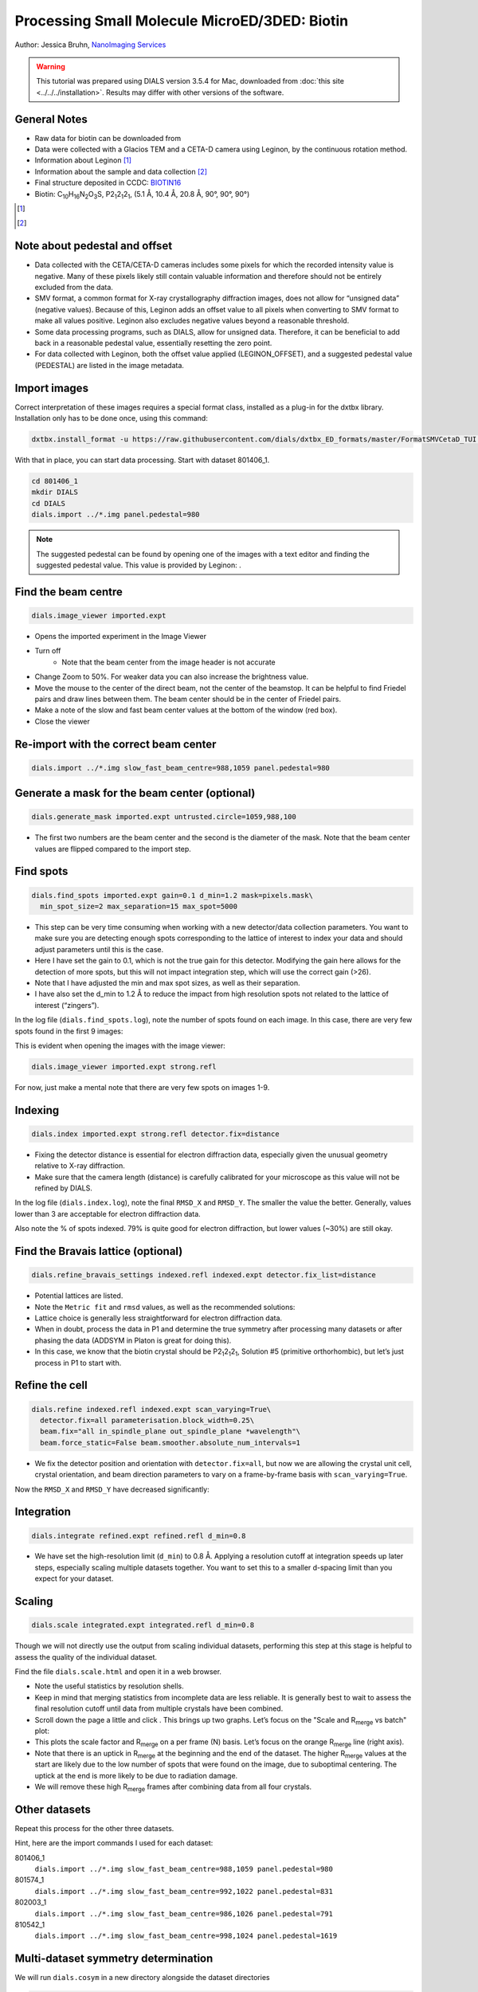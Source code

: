 ##############################################
Processing Small Molecule MicroED/3DED: Biotin
##############################################

Author: Jessica Bruhn, `NanoImaging Services <https://www.nanoimagingservices.com/>`_

.. highlight:: none

.. warning::

  This tutorial was prepared using DIALS version 3.5.4 for Mac, downloaded
  from :doc:`this site <../../../installation>`. Results may differ with other
  versions of the software.

General Notes
=============

* Raw data for biotin can be downloaded from |biotin|
* Data were collected with a Glacios TEM and a CETA-D camera using
  Leginon, by the continuous rotation method.
* Information about Leginon [1]_
* Information about the sample and data collection [2]_
* Final structure deposited in CCDC:
  `BIOTIN16 <https://dx.doi.org/10.5517/ccdc.csd.cc27ydsd>`_
* Biotin: |C10H16N2O3S|, |P212121|, (5.1 Å, 10.4 Å, 20.8 Å, 90°, 90°, 90°)

.. |biotin| image:: https://zenodo.org/badge/DOI/10.3389/fmolb.2021.648603.svg
                  :target: https://zenodo.org/record/4737864#.YRYpH3VKhhE

.. [1] .. pubmed:: 33030237 Leginon

.. [2] .. pubmed:: 34327213 Small Molecule Microcrystal Electron Diffraction for the Pharmaceutical Industry

.. |C10H16N2O3S| replace:: C\ :sub:`10`\ H\ :sub:`16`\N\ :sub:`2`\O\ :sub:`3`\S

.. |P212121| replace:: P2\ :sub:`1`\ 2\ :sub:`1`\2\ :sub:`1`


Note about pedestal and offset
==============================

* Data collected with the CETA/CETA-D cameras includes some pixels for
  which the recorded intensity value is negative. Many of these pixels
  likely still contain valuable information and therefore should not be
  entirely excluded from the data.
* SMV format, a common format for X-ray crystallography diffraction images,
  does not allow for “unsigned data” (negative values). Because
  of this, Leginon adds an offset value to all pixels when converting to
  SMV format to make all values positive. Leginon also excludes negative
  values beyond a reasonable threshold.
* Some data processing programs, such as DIALS, allow for unsigned
  data. Therefore, it can be beneficial to add back in a reasonable
  pedestal value, essentially resetting the zero point.
* For data collected with Leginon, both the offset value applied
  (LEGINON_OFFSET), and a suggested pedestal value (PEDESTAL) are listed
  in the image metadata.

Import images
=============

Correct interpretation of these images requires a special format class,
installed as a plug-in for the dxtbx library. Installation only has to
be done once, using this command:

.. code-block:: bash

  dxtbx.install_format -u https://raw.githubusercontent.com/dials/dxtbx_ED_formats/master/FormatSMVCetaD_TUI.py

With that in place, you can start data processing. Start with dataset
801406_1.

.. code-block:: bash

    cd 801406_1
    mkdir DIALS
    cd DIALS
    dials.import ../*.img panel.pedestal=980

.. note::

    The suggested pedestal can be found by opening one of the images
    with a text editor and finding the suggested pedestal value. This
    value is provided by Leginon: |image001|.

.. |image001| image:: https://dials.github.io/images/Biotin_NIS/image001.png

Find the beam centre
====================

.. code-block:: bash

    dials.image_viewer imported.expt

* Opens the imported experiment in the Image Viewer
* Turn off |image003|
    * Note that the beam center from the image header is not accurate
* Change Zoom to 50%. For weaker data you can also increase the
  brightness value.
* Move the mouse to the center of the direct beam, not the center of
  the beamstop. It can be helpful to find Friedel pairs and draw lines
  between them. The beam center should be in the center of Friedel pairs.
  |image004|
* Make a note of the slow and fast beam center values at the bottom of
  the window (red box).
* Close the viewer

.. |image003| image:: https://dials.github.io/images/Biotin_NIS/image003.png

.. |image004| image:: https://dials.github.io/images/Biotin_NIS/image004.png

Re-import with the correct beam center
======================================

.. code-block:: bash

    dials.import ../*.img slow_fast_beam_centre=988,1059 panel.pedestal=980

Generate a mask for the beam center (optional)
==============================================

.. code-block:: bash

    dials.generate_mask imported.expt untrusted.circle=1059,988,100

* The first two numbers are the beam center and the second is the
  diameter of the mask. Note that the beam center values are flipped
  compared to the import step.

Find spots
==========

.. code-block:: bash

    dials.find_spots imported.expt gain=0.1 d_min=1.2 mask=pixels.mask\
      min_spot_size=2 max_separation=15 max_spot=5000

* This step can be very time consuming when working with a new
  detector/data collection parameters. You want to make sure you are
  detecting enough spots corresponding to the lattice of interest to
  index your data and should adjust parameters until this is the case.
* Here I have set the gain to 0.1, which is not the true gain for this
  detector. Modifying the gain here allows for the detection
  of more spots, but this will not impact integration step, which will
  use the correct gain (>26).
* Note that I have adjusted the min and max spot sizes, as well as
  their separation.
* I have also set the d_min to 1.2 Å to reduce the impact from high
  resolution spots not related to the lattice of interest (“zingers”).

In the log file (``dials.find_spots.log``), note the number of spots
found on each image. In this case, there are very few spots found in
the first 9 images:

.. image:: https://dials.github.io/images/Biotin_NIS/image006.png
   :width: 40%

This is evident when opening the images with the image viewer:

.. code-block:: bash

    dials.image_viewer imported.expt strong.refl

.. image:: https://dials.github.io/images/Biotin_NIS/image008.png

For now, just make a mental note that there are very few spots on images 1-9.

Indexing
========

.. code-block:: bash

    dials.index imported.expt strong.refl detector.fix=distance

* Fixing the detector distance is essential for electron diffraction
  data, especially given the unusual geometry relative to X-ray
  diffraction.
* Make sure that the camera length (distance) is carefully calibrated
  for your microscope as this value will not be refined by DIALS.

In the log file (``dials.index.log``), note the final ``RMSD_X`` and
``RMSD_Y``. The smaller the value the better. Generally, values lower than
3 are acceptable for electron diffraction data.

.. image:: https://dials.github.io/images/Biotin_NIS/image010.png

Also note the % of spots indexed. 79% is quite good for electron
diffraction, but lower values (~30%) are still okay.

.. image:: https://dials.github.io/images/Biotin_NIS/image012.png

Find the Bravais lattice (optional)
===================================

.. code-block:: bash

    dials.refine_bravais_settings indexed.refl indexed.expt detector.fix_list=distance

* Potential lattices are listed.
* Note the ``Metric fit`` and ``rmsd`` values, as well as the
  recommended solutions: |image014|
* Lattice choice is generally less straightforward for electron
  diffraction data.
* When in doubt, process the data in P1 and determine the true symmetry
  after processing many datasets or after phasing the data (ADDSYM in
  Platon is great for doing this).
* In this case, we know that the biotin crystal should be |P212121|,
  Solution #5 (primitive orthorhombic), but let’s just process in P1 to
  start with.

.. |image014| image:: https://dials.github.io/images/Biotin_NIS/image014.png

Refine the cell
===============

.. code-block:: bash

    dials.refine indexed.refl indexed.expt scan_varying=True\
      detector.fix=all parameterisation.block_width=0.25\
      beam.fix="all in_spindle_plane out_spindle_plane *wavelength"\
      beam.force_static=False beam.smoother.absolute_num_intervals=1

* We fix the detector position and orientation with ``detector.fix=all``,
  but now we are allowing the crystal unit cell, crystal orientation, and
  beam direction parameters to vary on a frame-by-frame basis with
  ``scan_varying=True``.

Now the ``RMSD_X`` and ``RMSD_Y`` have decreased significantly:

.. image:: https://dials.github.io/images/Biotin_NIS/image016.png

Integration
===========

.. code-block:: bash

    dials.integrate refined.expt refined.refl d_min=0.8

* We have set the high-resolution limit (``d_min``) to 0.8 Å. Applying a
  resolution cutoff at integration speeds up later steps, especially
  scaling multiple datasets together. You want to set this to a smaller
  d-spacing limit than you expect for your dataset.

Scaling
=======

.. code-block:: bash

    dials.scale integrated.expt integrated.refl d_min=0.8

Though we will not directly use the output from scaling individual
datasets, performing this step at this stage is helpful to assess the
quality of the individual dataset.

Find the file ``dials.scale.html`` and open it in a web browser.

* Note the useful statistics by resolution shells.
* Keep in mind that merging statistics from incomplete data are less
  reliable. It is generally best to wait to assess the final resolution
  cutoff until data from multiple crystals have been combined.
* Scroll down the page a little and click |image019|. This brings up two
  graphs. Let’s focus on the "Scale and R\ :sub:`merge` vs batch" plot:
  |image020|
* This plots the scale factor and R\ :sub:`merge` on a per frame (N)
  basis. Let’s focus on the orange R\ :sub:`merge`  line (right axis).
* Note that there is an uptick in R\ :sub:`merge` at the beginning and
  the end of the dataset. The higher R\ :sub:`merge` values at the start
  are likely due to the low number of spots that were found on the image,
  due to suboptimal centering. The uptick at the end is more
  likely to be due to radiation damage.
* We will remove these high R\ :sub:`merge` frames after combining data
  from all four crystals.

.. |image019| image:: https://dials.github.io/images/Biotin_NIS/image019.png

.. |image020| image:: https://dials.github.io/images/Biotin_NIS/image020.png


Other datasets
==============

Repeat this process for the other three datasets.

Hint, here are the import commands I used for each dataset:

801406_1
    ``dials.import ../*.img slow_fast_beam_centre=988,1059 panel.pedestal=980``

801574_1
    ``dials.import ../*.img slow_fast_beam_centre=992,1022 panel.pedestal=831``

802003_1
    ``dials.import ../*.img slow_fast_beam_centre=986,1026 panel.pedestal=791``

810542_1
    ``dials.import ../*.img slow_fast_beam_centre=998,1024 panel.pedestal=1619``

Multi-dataset symmetry determination
====================================

We will run ``dials.cosym`` in a new directory alongside the dataset
directories

.. code-block:: bash

    mkdir cosym
    cd cosym
    dials.cosym ../801406_1/integrated.{expt,refl}\
      ../801574_1/integrated.{expt,refl}\
      ../802003_1/integrated.{expt,refl}\
      ../810542_1/integrated.{expt,refl}

.. image:: https://dials.github.io/images/Biotin_NIS/image022.png

* Note that the suggested Patterson group is ``P 1 2/m 1``, not ``P m m m``
  as we expect for biotin.
* This is likely due to the data being fed into dials.cosym being a
  little suboptimal.

* We could force ``dials.cosym`` to choose |P212121| by adding
  ``space_group=P212121`` to the above command and move on if we
  wanted, or we could improve the input files.

Excluding bad frames
====================

Let’s improve the input files by going back and reprocess all datasets
to exclude bad frames.

* Remember the higher R\ :sub:`merge` we saw for certain frames in
  ``dials.scale.html`` for the first dataset? Let’s re-process each
  dataset and remove these “bad” frames.
* Start at the import step and exclude some of the bad frames:

801406_1
    ``dials.import ../*.img slow_fast_beam_centre=988,1059 panel.pedestal=980 image_range=6,129``

801574_1
    ``dials.import ../*.img slow_fast_beam_centre=992,1022 panel.pedestal=831 image_range=1,101``

802003_1
    ``dials.import ../*.img slow_fast_beam_centre=986,1026 panel.pedestal=791 image_range=1,126``

810542_1
    ``dials.import ../*.img slow_fast_beam_centre=998,1024 panel.pedestal=1619 image_range=3,128``

Process as before and re-run ``dials.cosym`` with the trimmed data:

.. image:: https://dials.github.io/images/Biotin_NIS/image024.png

Now the ``P m m m`` Patterson group is the most likely, as expected.

Scale the data together
=======================

Starting from the output of ``dials.cosym``:

.. code-block:: bash

    dials.scale symmetrized.expt symmetrized.refl nproc=8 d_min=0.8

* The ``d_min=0.8`` is not actually necessary because we only
  integrated to 0.8 Å.
* Open ``dials.scale.html``

.. image:: https://dials.github.io/images/Biotin_NIS/image026.png

* Note the increase in R\ :sub:`merge` part way through collection of
  dataset #1 (801574_1).
* Let’s remove some of those images and see how that changes things:
  ``dials.scale symmetrized.expt symmetrized.refl nproc=8 d_min=0.8 exclude_images="1:49:101"``
* Here we have removed images 49-101 from dataset #1 as these had a
  fairly high R\ :sub:`merge` |image028|
* Note that the completeness in the lower resolution shells have
  decreased a small amount. Let’s try adding back in some frames to boost
  the completeness back to 100% in the low-resolution shells:
  ``dials.scale symmetrized.expt symmetrized.refl nproc=8 d_min=0.8 exclude_images="1:60:101"``
  |image030|
* This looks a lot better in terms of completeness.
* Looking at ``dials.scale.html`` we can probably improve this a little
  by removing some images from the end of dataset #2 |image032|
* So, we run ``dials.scale symmetrized.expt symmetrized.refl nproc=8 d_min=0.8 exclude_images="1:60:101" exclude_images="2:121:126"``
  |image034| |image036|
* This looks reasonably good

.. |image028| image:: https://dials.github.io/images/Biotin_NIS/image028.png

.. |image030| image:: https://dials.github.io/images/Biotin_NIS/image030.png

.. |image032| image:: https://dials.github.io/images/Biotin_NIS/image032.png

.. |image034| image:: https://dials.github.io/images/Biotin_NIS/image034.png

.. |image036| image:: https://dials.github.io/images/Biotin_NIS/image036.png

Export the data
===============

We export the scaled, unmerged dataset to MTZ format:

.. code-block:: bash

    dials.export scaled.refl scaled.expt mtz.hklout=biotin_P222.mtz

* It can be helpful to open the ``biotin_P222.mtz`` file in CCP4’s
  ViewHKL program
* You want to see a nice decay of intensities, with more intense spots
  in the middle and lower intensity spots towards the edges. You also
  want to make sure that you see some variation in your reflection
  intensities. They should not all be the same value as can happen when
  scaling goes poorly.

.. image:: https://dials.github.io/images/Biotin_NIS/image038.png

Now we want to convert to SHELX format for structure solution

.. code-block:: bash

    xia2.to_shelx biotin_P222.mtz biotin_P222 CHNOS

Solve the structure
===================

Prepare an ``.ins`` file for SHELXT or SHELXD by either running XPREP or
manually edit the .ins file as shown below:

.. code-block::

    TITL biotin_P212121 in P2(1)2(1)2(1)
    CELL 0.02501   5.19177  10.29400  20.84910  90.0000  90.0000  90.0000
    ZERR    4.00   0.00104   0.00206   0.00417   0.0000   0.0000   0.0000
    LATT -1
    SYMM 0.5-X, -Y, 0.5+Z
    SYMM -X, 0.5+Y, 0.5-Z
    SYMM 0.5+X, 0.5-Y, -Z
    SFAC C H N O S
    UNIT 40 64 8 12 4
    FIND    10
    PLOP    14    17    19
    MIND 1.0 -0.1
    NTRY 1000
    HKLF 4
    END

Now phase the data:

.. code-block:: bash

    shelxt biotin_P212121

If you are processing a more challenging organic small molecule dataset
you could try this:

.. code-block:: bash

    shelxt biotin_P212121 -y -m1000

If this fails (it should not fail for biotin as this is really
high-quality data), you could try SHELXD, which has been more
successful in phasing challenging datasets here at NIS:

.. code-block:: bash

    shelxd biotin_P212121

* Note that you have to have the space group correct for SHELXD to work.
* When you are having difficulties, try solving this in P1 and figuring
  out the proper space group once you have a solution with ADDSYM in
  PLATON.
* It can help to increase the ``NTRY``. Try 50000 for challenging cases.

If SHELXD fails, I usually go back and remove more datasets/bad images
and try again.

If that fails, you can try molecular replacement with PHASER.

* Note that you will need merged data and an R-free set. I recommend
  using ``dials.merge`` and then ``freerflag`` in CCP4.
* The model used needs to be very accurate in terms of RMSD with the
  final structure.
* When defining the contents of the ASU, try setting this to 2% solvent
  content.

If you are still struggling, I recommend going back and collecting more
data or growing better crystals. Sometimes one crystal will diffract to
much higher resolution than the others. For challenging cases, we have
collected data from ~200 crystals just to find ~5 good ones to combine.

**Good luck!**
